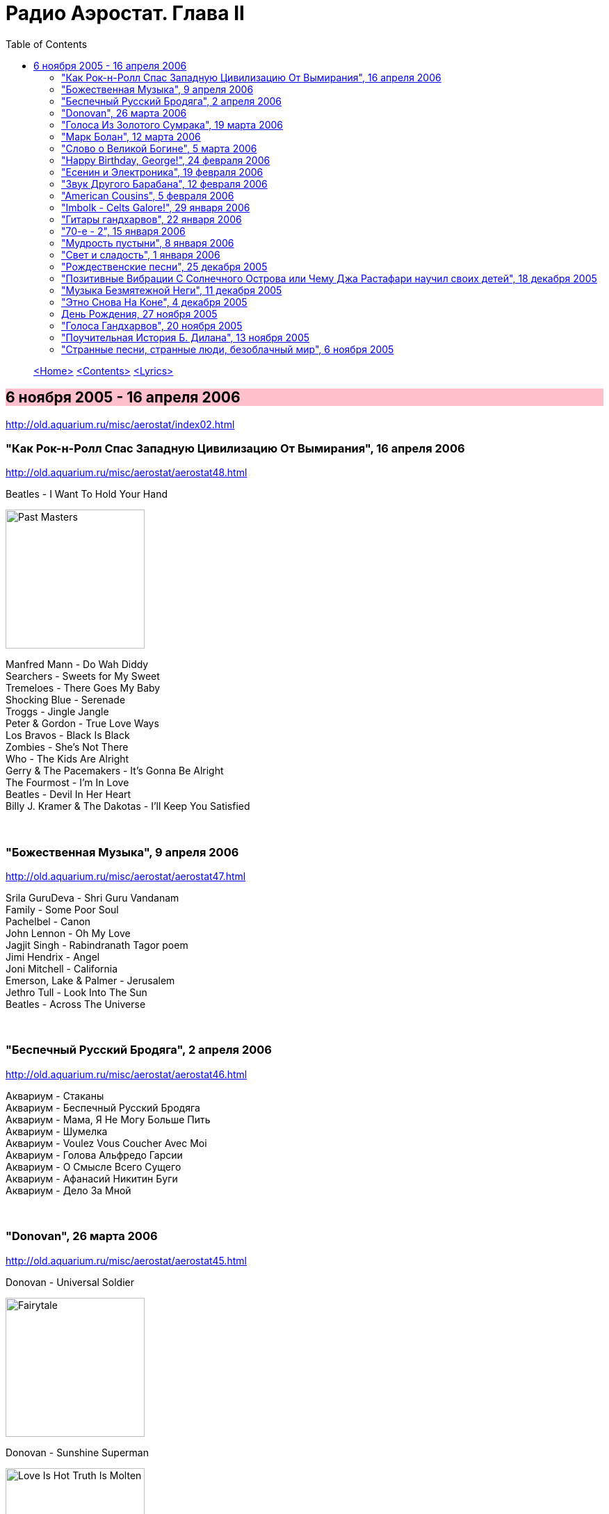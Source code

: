 = Радио Аэростат. Глава II
:toc: left

> link:aerostat.html[<Home>]
> link:toc.html[<Contents>]
> link:lyrics.html[<Lyrics>]

== 6 ноября 2005 - 16 апреля 2006

<http://old.aquarium.ru/misc/aerostat/index02.html>

++++
<style>
h2 {
  background-color: #FFC0CB;
}
h3 {
  clear: both;
}
</style>
++++

=== "Как Рок-н-Ролл Спас Западную Цивилизацию От Вымирания", 16 апреля 2006

<http://old.aquarium.ru/misc/aerostat/aerostat48.html>

.Beatles - I Want To Hold Your Hand
image:THE BEATLES/1988 - Past Masters/cover.jpg[Past Masters,200,200,role="thumb left"]

[%hardbreaks]
Manfred Mann - Do Wah Diddy
Searchers - Sweets for My Sweet
Tremeloes - There Goes My Baby
Shocking Blue - Serenade
Troggs - Jingle Jangle
Peter & Gordon - True Love Ways
Los Bravos - Black Is Black
Zombies - She's Not There
Who - The Kids Are Alright
Gerry & The Pacemakers - It's Gonna Be Alright
The Fourmost - I'm In Love
Beatles - Devil In Her Heart
Billy J. Kramer & The Dakotas - I'll Keep You Satisfied

++++
<br clear="both">
++++

=== "Божественная Музыка", 9 апреля 2006

<http://old.aquarium.ru/misc/aerostat/aerostat47.html>

[%hardbreaks]
Srila GuruDeva - Shri Guru Vandanam
Family - Some Poor Soul
Pachelbel - Canon
John Lennon - Oh My Love
Jagjit Singh - Rabindranath Tagor poem
Jimi Hendrix - Angel
Joni Mitchell - California
Emerson, Lake & Palmer - Jerusalem
Jethro Tull - Look Into The Sun
Beatles - Across The Universe

++++
<br clear="both">
++++

=== "Беспечный Русский Бродяга", 2 апреля 2006

<http://old.aquarium.ru/misc/aerostat/aerostat46.html>

[%hardbreaks]
Аквариум - Стаканы
Аквариум - Беспечный Русский Бродяга
Аквариум - Мама, Я Не Могу Больше Пить
Аквариум - Шумелка
Аквариум - Voulez Vous Coucher Avec Moi
Аквариум - Голова Альфредо Гарсии
Аквариум - О Смысле Всего Сущего
Аквариум - Афанасий Никитин Буги
Аквариум - Дело За Мной

++++
<br clear="both">
++++

=== "Donovan", 26 марта 2006

<http://old.aquarium.ru/misc/aerostat/aerostat45.html>

.Donovan - Universal Soldier
image:DONOVAN/Donovan - Fairytale/cover.jpg[Fairytale,200,200,role="thumb left"]

.Donovan - Sunshine Superman
image:DONOVAN/Donovan - Love Is Hot, Truth Is Molten/cover.jpg[Love Is Hot  Truth Is Molten,200,200,role="thumb left"]

.Donovan - Hurdy Gurdy Man
image:DONOVAN/Donovan - Hurdy Gurdy Man/cover.jpg[Hurdy Gurdy Man,200,200,role="thumb left"]

.Donovan - Season Of The Witch
image:DONOVAN/Donovan - Golden highlights/cover.jpg[Golden highlights,200,200,role="thumb left"]

++++
<br clear="both">
++++

.Donovan - Colours
image:DONOVAN/Donovan - Fairytales And Colours/cover.jpg[Fairytales And Colours,200,200,role="thumb left"]

.Donovan - Writer In The Sun
image:DONOVAN/1967 - Mellow Yellow (2005, RE, with bonus tracks)/cover.png[Mellow Yellow (2005  RE  with bonus tracks),200,200,role="thumb left"]

.Donovan - Celia Of The Seals
image:DONOVAN/Donovan - HMS Donovan/cover.jpg[HMS Donovan,200,200,role="thumb left"]

.Donovan - Sunny Goodge Street
image:DONOVAN/Donovan - Gold/cover.jpg[Gold,200,200,role="thumb left"]

++++
<br clear="both">
++++

.Donovan - Catch The Wind
image:DONOVAN/Donovan - Catch The Wind/cover.jpg[Catch The Wind,200,200,role="thumb left"]

[%hardbreaks]
Donovan - A Sunny Day
Donovan - As I Recall It
Donovan - Get Thy Bearings
Donovan - Entertaintment Of a Shy Girl

++++
<br clear="both">
++++

=== "Голоса Из Золотого Сумрака", 19 марта 2006

<http://old.aquarium.ru/misc/aerostat/aerostat44.html>

[%hardbreaks]
Malcolm Arnold - Whistle Down The Wind
Dr. Strangely Strange - Strangely Strange But Oddly Normal
Pete Dello - Uptight Basil
Pink Floyd - San Tropez
Nick Drake - Time Of No Reply
Moody Blues - Night In White Satin
Bee Gees - I've Got to Get a Message to You
Hep Stars - Consolation
Serge Gainsburg - Je T'aime
Zombies - Time Of The Season
Tremeloes - Silence Is Golden

++++
<br clear="both">
++++

=== "Марк Болан", 12 марта 2006

<http://old.aquarium.ru/misc/aerostat/aerostat43.html>

[%hardbreaks]
Tyrannosaurus Rex - Life's A Gas
Tyrannosaurus Rex - Children Of The Revolution
Tyrannosaurus Rex - Beltane Walk
Tyrannosaurus Rex - Seal Of Seasons
Tyrannosaurus Rex - Chariots Of Silk
Tyrannosaurus Rex - By The Light Of A Magical Moon
Tyrannosaurus Rex - Summer Deep
Tyrannosaurus Rex - Iscariot
Tyrannosaurus Rex - Suneye
Tyrannosaurus Rex - The Visit
Tyrannosaurus Rex - Scenescof
Tyrannosaurus Rex - Dandy In The Underworld
Tyrannosaurus Rex - Girl
Tyrannosaurus Rex - Metal Guru
Tyrannosaurus Rex - A Day Laye

++++
<br clear="both">
++++

=== "Слово о Великой Богине", 5 марта 2006

<http://old.aquarium.ru/misc/aerostat/aerostat42.html>

.Leonard Cohen - link:LEONARD%20COHEN/Leonard%20Cohen%20-%20Ten%20New%20Songs/lyrics/ten.html#_alexandra_leaving[Alexandra Leaving]
image:LEONARD COHEN/Leonard Cohen - Ten New Songs/cover.jpg[Ten New Songs,200,200,role="thumb left"]

.Crowded House - link:CROWDED%20HOUSE/1996%20-%20The%20Very%20Best%20Of%20Crowded%20House/lyrics/house.html#_fall_at_your_feet[Fall At Your Feet]
image:CROWDED HOUSE/1996 - The Very Best Of Crowded House/folder.jpg[The Very Best Of Crowded House,200,200,role="thumb left"]

.Traveling Wilburys - link:Traveling%20Wilburys%20-%20Volume%203/lyrics/wilburys3.html#_you_took_my_breath_away[You Take My Breath Away]
image:Traveling Wilburys - Volume 3/cover.jpg[Volume 3,200,200,role="thumb left"]

.Beatles - I Will
image:THE BEATLES/The Beatles - White Album CD 1/cover.jpg[White Album CD 1,200,200,role="thumb left"]

++++
<br clear="both">
++++

.Robert Palmer - You Blow Me Away
image:Robert Palmer/1994 - Honey/cover.jpg[Honey,200,200,role="thumb left"]

[%hardbreaks]
Robert Palmer - Spellbound
Serge Gainsburg - Jane B.
Peter Gabriel - Indigo
Roxy Music - More Than This
Robert Palmer - Airplane

++++
<br clear="both">
++++

=== "Happy Birthday, George!", 24 февраля 2006

<http://old.aquarium.ru/misc/aerostat/aerostat41.html>

.George Harrison - link:GEORGE%20HARRISON/George%20Harrison%20-%20Brainwashed/lyrics/brainwashed.html#_any_road[Any Road]
image:GEORGE HARRISON/George Harrison - Brainwashed/cover.jpg[Brainwashed,200,200,role="thumb left"]

.George Harrison - What Is Life
image:GEORGE HARRISON/George Harrison - Live In Japan CD1/220px-Harrison-live-in-japan.jpg[Live In Japan CD1,200,200,role="thumb left"]

.George Harrison - link:GEORGE%20HARRISON/George%20Harrison%20-%20Best%20Of%20Dark%20Horse%201976-1989/lyrics/darkhorse.html#_crackerbox_palace[Crackerbox Palace]
image:GEORGE HARRISON/George Harrison - Best Of Dark Horse 1976-1989/Folder.jpg[Best Of Dark Horse 1976-1989,200,200,role="thumb left"]

[%hardbreaks]
George Harrison - Love you Too
George Harrison - Within You Without You
George Harrison - Behind That Locked Door
George Harrison - Dear One
George Harrison - True Love
George Harrison - It Is He (Jai Sri Krsna!)
George Harrison - link:GEORGE%20HARRISON/George%20Harrison%20-%20Best%20Of%20Dark%20Horse%201976-1989/lyrics/darkhorse.html#_blow_away[Blow Away]

++++
<br clear="both">
++++

=== "Есенин и Электроника", 19 февраля 2006

<http://old.aquarium.ru/misc/aerostat/aerostat40.html>

[%hardbreaks]
Two Banks Of Four - Street Lullaby
Squarepusher - My Red Hot Car
Charles Dodge - She Destroyed Her Image
David Bowie - Sound and Vision
Jon Hassell - Tucan Ocean
Four Tet - No More Mosquitoes
Hot Chip - Playboy
Depeche Mode - Barrel Of The Gun
Shpongle - Dorset Perception

++++
<br clear="both">
++++

=== "Звук Другого Барабана", 12 февраля 2006

<http://old.aquarium.ru/misc/aerostat/aerostat39.html>

.Tom Waits - Cemetery Polka
image:TOM WAITS/Tom Waits 1985 - Rain Dogs - part 1/raindogs.png[Rain Dogs - part 1,200,200,role="thumb left"]

.Tom Waits - Hold On
image:TOM WAITS/1999 - Mule Variations/cover.jpg[Mule Variations,200,200,role="thumb left"]

.Robert Wyatt - Shipbuilding
image:ROBERT WYATT/Robert Wyatt - Pieces/cover.jpg[Pieces,200,200,role="thumb left"]

[%hardbreaks]
Japan - Visions Of China
David Silvian - Forbidden Colours
Suzanne Vega - Gypsy
Robyn Hitchcock - Flesh Number One (Beatle Dennis)
Peter Gabriel/Robert Fripp - Here Comes The Flood
Laurie Anderson/Gabriel - Excellent Birds
Mike Oldfield - Sheba

++++
<br clear="both">
++++

=== "American Cousins", 5 февраля 2006

<http://old.aquarium.ru/misc/aerostat/aerostat38.html>

[%hardbreaks]
Harry Nilsson - My Old Desk
Harry Nilsson - Everybody's Talking
Tommy James - Crimson And Clover
First Edition - Just Dropped In (My Condition)
Jefferson Airplane - White Rabbit
Janis Joplin - Summertime
Creedence Crearwater Revival - Up Around The Bend
The Band - The Day They Drove
Association - Never My Love
Byrds - She Has A Way
Grateful Dead - Ripples

++++
<br clear="both">
++++

=== "Imbolk - Celts Galore!", 29 января 2006

<http://old.aquarium.ru/misc/aerostat/aerostat37.html>

.Van Morrison - On Raglan Road
image:VAN MORRISON/Van Morrison - Irish Heartbeat/cover.jpg[Irish Heartbeat,200,200,role="thumb left"]

[%hardbreaks]
5 Hand Reel - Both Sides Of North
Planxty - Pat Reilly
Mary Hopkin - Y Blodym Gwyn
Albion Country Band - Albion Sunrise
Silly Wizard - Wha'll Be The King
Pogues - Sick Bed Of Cuchulain
Sting/Chieftains - Mo Ghile Mear
Silly Wizard - The Loch Tay Boat Song

++++
<br clear="both">
++++

=== "Гитары гандхарвов", 22 января 2006

<http://old.aquarium.ru/misc/aerostat/aerostat36.html>

George Harrison - That's The Way It Goes
image:GEORGE HARRISON/George Harrison - Gone Troppo/cover.jpg[Gone Troppo,200,200,role="thumb left"]

[%hardbreaks]
Beatles - Roll Over Beethoven
Beatles - Till There Was You
Jimi Hendrix - Voodoo Chile (Slight Return)
King Crimson - The Night Watch
Cream - Swlabr
Jimi Hendrix - Little Wing
T.Rex - Root Of Star
Jimi Hendrix - Still Raining, Still Dreaming
King Crimson - Starless
George Harrison - That's The Way It Goes

++++
<br clear="both">
++++

=== "70-е - 2", 15 января 2006

<http://old.aquarium.ru/misc/aerostat/aerostat35.html>

.Procol Harum - Fires Which Burnt Brightly
image:PROCOL HARUM/1973 - Grand Hotel/images.jpg[Grand Hotel,200,200,role="thumb left"]

.Led Zeppelin - Friends
image:LED ZEPPELIN/Led Zeppelin - III/III.jpg[III,200,200,role="thumb left"]

.Leon Redbone - She Ain't Rose
image:LEON REDBONE/Leon Redbone-No Regrets-1988/cover.jpg[No Regrets-1988,200,200,role="thumb left"]

.Lou Reed - Satellite Of Love
image:Velvet Undeground/Lou Reed 1972 - Transformer/Folder.jpg[Transformer,200,200,role="thumb left"]

++++
<br clear="both">
++++

[%hardbreaks]
Van Morrison - Brown Eyed Girl
Stealers Wheel - Stuck In The Middle With You
Richard Thompson - New St.George
Queen - Killer Queen
Mott The Hoople - Original Mixed-Up Kid
Free - Stealer
Splinter - Elly May 

++++
<br clear="both">
++++

=== "Мудрость пустыни", 8 января 2006

<http://old.aquarium.ru/misc/aerostat/aerostat34.html>

.Bob Dylan - link:BOB%20DYLAN/Bob%20Dylan%201993%20-%20World%20Gone%20Wrong/lyrics/world.html#_lone_pilgrim[Lone Pilgrim]
image:BOB DYLAN/Bob Dylan 1993 - World Gone Wrong/cover.jpg[World Gone Wrong,200,200,role="thumb left"]

.Jethro Tull - Another Christmas Song
image:JETHRO TULL/1989  Rock Island/cover.jpg[Rock Island,200,200,role="thumb left"]

.Steeleye Span - Gaudete
image:STEELEYE SPAN/Steeleye Span - Below the Salt/Folder.jpg[Below the Salt,200,200,role="thumb left"]

.Leonard Cohen - Go No More A-Roving
image:LEONARD COHEN/2004 - Dear Heather/cover.jpg[Dear Heather,200,200,role="thumb left"]

++++
<br clear="both">
++++

[%hardbreaks]
Emerson, Lake and Palmer - The Only Way
Iron Butterfly - Flowers And Beads
Jimi Hendrix - May This Be Love (Waterfall)
George Harrison - Here Comes The Moon
Melanie - What Wondrous Love
Electric Light Orchestra - One Summer Dream

++++
<br clear="both">
++++

=== "Свет и сладость", 1 января 2006

<http://old.aquarium.ru/misc/aerostat/aerostat33.html>

.Donovan - Jennifer Juniper
image:DONOVAN/Donovan - Hurdy Gurdy Man/cover.jpg[Hurdy Gurdy Man,200,200,role="thumb left"]

[%hardbreaks]
Archangelo Corelli - Concerto #1, D maj (1)
Gentle Giant - Think Of Me With Kindness
Cocteau Twins - Athol-brose
Don McLean - Birthday Song
Byrds - Fifth Dimension
Bob Marley - Stir It Up
Paul McCartney - Heart of The Country
Eurythmics - Right By Your Side
Mary Hopkin - The Cherry Tree Carol
Cat Stevens - The Wind
The Beatles - I'll Be On My Way

++++
<br clear="both">
++++

=== "Рождественские песни", 25 декабря 2005

<http://old.aquarium.ru/misc/aerostat/aerostat32.html>

.Jethro Tull - Christmas Song
image:JETHRO TULL/1972  Living In The Past/cover.jpg[Living In The Past,200,200,role="thumb left"]

[%hardbreaks]
We wish you a Merry Christmas!
Slade - Merry Christmas, Everybody
Hark! The Angels Sing
Bing Crosby - Good King Wenceslas
Simon & Garfunkel - God rest Ye, Merry Gentlemen
Enya - Silent Night
Frank Sinatra - Jingle Bells
Greg Lake - I Believe In Father Christmas
South Park - Merry Fucking Christmas
Let It Snow!
Paul McCartney - Wonderful Christmas Time
Elvis Presley - Blue Christmas
John Lennon - Happy Christmas (War Is Over)

++++
<br clear="both">
++++

=== "Позитивные Вибрации С Солнечного Острова или Чему Джа Растафари научил своих детей", 18 декабря 2005

<http://old.aquarium.ru/misc/aerostat/aerostat31.html>

[%hardbreaks]
Bob Marley - Natty Dread
Toots & The Maytals - Pressure Drop
Melodians - Rivers Of Babylon
Culture - International Herb
Max Romeo - Chase The Devil
Bob Marley - Easy Skanking
Specials - Dawning Of A New Era
English Beat - Ranking Full Stop
Black Uhuru - Youth Of Eglington
Bob Marley - Three Little Birds

++++
<br clear="both">
++++

=== "Музыка Безмятежной Неги", 11 декабря 2005

<http://old.aquarium.ru/misc/aerostat/aerostat30.html>

.Glenn Miller - When You Wish Upon A Star
image:Glenn Miller/The Complete Glenn Miller/cover.png[The Complete Glenn Miller,200,200,role="thumb left"]

[%hardbreaks]
Beatles - Honey Pie
Glenn Miller - My Melancholy Baby
Al Bowlly - Love Is The Sweetest Thing
Marlene Dietrich - Falling In Love Again
Mills Brothers - Nagasaki
Flanagan & Allen - Underneath The Arches
Ink Spots - Your Feet's Too Big
Bing Crosby - White Christmas
Jack Buchanan - Goodnight Vienna
Glenn Miller - Say "Si Si"

++++
<br clear="both">
++++

=== "Этно Снова На Коне", 4 декабря 2005

<http://old.aquarium.ru/misc/aerostat/aerostat29.html>

[%hardbreaks]
Дживан Гаспарян
Arto Tunc Boyaciyan - Black Water
Serart - Leave Melody Counting Fear
John Chibadura - Zuva Rekufa Kwangu
Srila Gurudeva - Sri Nama Kirtana
Astrud Gilberto - Quiet nights
Harry Belafonte - Day O
George Brassens - Copain D'Abord
Beatles - The Inner Light

++++
<br clear="both">
++++

=== День Рождения, 27 ноября 2005

<http://old.aquarium.ru/misc/aerostat/aerostat28.html>

.Jethro Tull - Cup Of Wonder
image:JETHRO TULL/1977  Songs From The Wood/cover.jpg[Songs From The Wood,200,200,role="thumb left"]

.R.E.M. - link:REM/REM%20-%20Reveal/lyrics/reveal.html#_imitation_of_life[Imitation Of Life]
image:REM/REM - Reveal/cover.jpg[Reveal,200,200,role="thumb left"]

[%hardbreaks]
Mary Hopkin - Young Love
George Harrison - Give Me Love
King Crimson - Book Of Saturdays
Jacques Brel - Ne Me Quittes Pas
Paul Simon - Father And Daughter
Eurythmics - When Tomorrow Comes
Don McLean - Crossroads
Bach - "Air" from Orchestra Suite No. 3

++++
<br clear="both">
++++

=== "Голоса Гандхарвов", 20 ноября 2005

<http://old.aquarium.ru/misc/aerostat/aerostat27.html>

.Jethro Tull - link:JETHRO%20TULL/Jethro%20Tull%20-%20Heavy%20Horses/lyrics/horses.html#_moths[Moths]
image:JETHRO TULL/Jethro Tull - Heavy Horses/cover.jpg[Heavy Horses,200,200,role="thumb left"]

.Donovan - Wear Your Love Like Heaven
image:DONOVAN/Donovan - A Gift From a Flower to a Garden/cover.jpg[A Gift From a Flower to a Garden,200,200,role="thumb left"]

[%hardbreaks]
Sheila Chandra - Om Shiva Namaha
Robert Plant - If It's Really Got To Be This Way
Eurythmics - 1984
Jeff Lynne - Blown Away
T.Rex - Wind Cheetah
Cocteau Twins - Kookaburra
John Lennon - Mind Games
Beach Boys - God Only Knows
Beatles - All You Need Is Love

++++
<br clear="both">
++++

=== "Поучительная История Б. Дилана", 13 ноября 2005

<http://old.aquarium.ru/misc/aerostat/aerostat26.html>

.Bob Dylan - link:BOB%20DYLAN/Bob%20Dylan%201963%20-%20Blowing%20In%20The%20Wind/lyrics/blowing.html#_it_ain_t_me_babe[It Ain't Me]
image:BOB DYLAN/Bob Dylan 1963 - Blowing In The Wind/cover.jpg[Blowing In The Wind,200,200,role="thumb left"]

.Bob Dylan - It's All Over Now, Baby Blue
image:BOB DYLAN/Bob Dylan 1965 - Bringing It All Back Home/cover.jpg[Bringing It All Back Home,200,200,role="thumb left"]

.Bob Dylan - John Wesley Harding
image:BOB DYLAN/Bob Dylan 1967 - John Wesley Harding/cover.jpg[John Wesley Harding,200,200,role="thumb left"]

.Bob Dylan - Oh, Sister
image:BOB DYLAN/Bob Dylan 1976 - Desire/cover.jpg[Desire,200,200,role="thumb left"]

++++
<br clear="both">
++++

.Bob Dylan - Po' Boy
image:BOB DYLAN/Bob Dylan 2001 - Love And Theft/cover.jpg[Love And Theft,200,200,role="thumb left"]

[%hardbreaks]
Bob Dylan - link:BOB%20DYLAN/Bob%20Dylan%201963%20-%20Blowing%20In%20The%20Wind/lyrics/blowing.html#_positively_4th_street[Positively 4th Street]
Bob Dylan - link:BOB%20DYLAN/Bob%20Dylan%201963%20-%20Blowing%20In%20The%20Wind/lyrics/blowing.html#_just_like_a_woman[Just Like A Woman]
Bob Dylan - link:BOB%20DYLAN/Bob%20Dylan%201963%20-%20Blowing%20In%20The%20Wind/lyrics/blowing.html#_like_a_rolling_stone[Like A Rolling Stone]

++++
<br clear="both">
++++

=== "Странные песни, странные люди, безоблачный мир", 6 ноября 2005

<http://old.aquarium.ru/misc/aerostat/aerostat25.html>

.Donovan - Jabberwocky
image:DONOVAN/Donovan - HMS Donovan/cover.jpg[HMS Donovan,200,200,role="thumb left"]

[%hardbreaks]
Tiny Tim - Tiptoe Through The Tulips
Scaffold - 2days Monday
Trio - Da Da Da
Ivor Cutler - A Great Grey Grasshopper
Frank Zappa - Let's Make The Water Turn Black/The Idiot Bastard Son
This Heat - Deep Sleep
Tiger Lillies - Terrible
Beck - Truckdriving Neighbours
Fun Boy Three - The Lunatics
Incredible String Band - The Hedgehog Song
George Harrison - Singing Om
David Bowie - African Night Flight
Tyrannosaurus Rex - Wind Quartets

> link:aerostat.html[<Home>]
> link:toc.html[<Contents>]
> link:lyrics.html[<Lyrics>]
